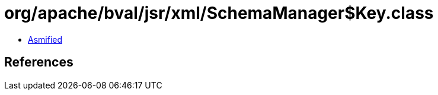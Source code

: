 = org/apache/bval/jsr/xml/SchemaManager$Key.class

 - link:SchemaManager$Key-asmified.java[Asmified]

== References

